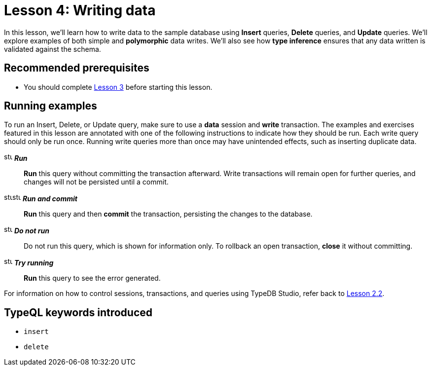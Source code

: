 = Lesson 4: Writing data
:page-aliases: learn::4-writing-data/4-writing-data.adoc
:page-preamble-card: 1

In this lesson, we'll learn how to write data to the sample database using *Insert* queries, *Delete* queries, and *Update* queries. We'll explore examples of both simple and *polymorphic* data writes. We'll also see how *type inference* ensures that any data written is validated against the schema.

== Recommended prerequisites

* You should complete xref:learn::3-reading-data/overview.adoc[Lesson 3] before starting this lesson.

== Running examples

To run an Insert, Delete, or Update query, make sure to use a *data* session and *write* transaction. The examples and exercises featured in this lesson are annotated with one of the following instructions to indicate how they should be run. Each write query should only be run once. Running write queries more than once may have unintended effects, such as inserting duplicate data.

image:home::studio-icons/svg/studio_run.svg[width=17] *_Run_*:: *Run* this query without committing the transaction afterward. Write transactions will remain open for further queries, and changes will not be persisted until a commit.
image:home::studio-icons/svg/studio_run.svg[width=17]image:home::studio-icons/svg/studio_check.svg[width=17] *_Run and commit_*:: *Run* this query and then *commit* the transaction, persisting the changes to the database.
image:home::studio-icons/svg/studio_fail.svg[width=17] *_Do not run_*:: Do not run this query, which is shown for information only. To rollback an open transaction, *close* it without committing.
image:home::studio-icons/svg/studio_run.svg[width=17] *_Try running_*:: *Run* this query to see the error generated.

For information on how to control sessions, transactions, and queries using TypeDB Studio, refer back to xref:learn::2-environment-setup/2.2-using-typedb-studio.adoc[Lesson 2.2].

== TypeQL keywords introduced

* `insert`
* `delete`

